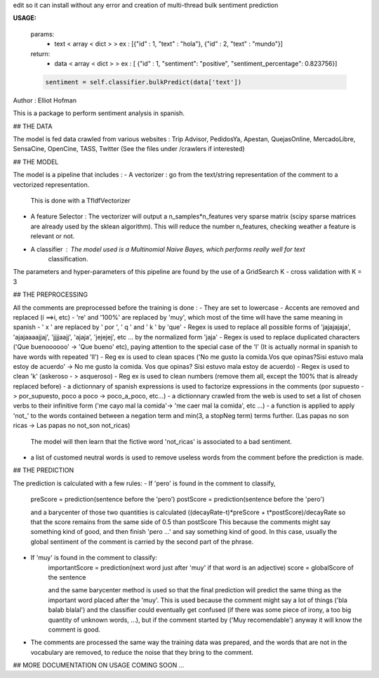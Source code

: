 edit so it can install without any error and creation of multi-thread bulk sentiment prediction

**USAGE:**

	params:
		- text < array < dict > > ex : [{"id" : 1, "text" : "hola"}, {"id" : 2, "text" : "mundo"}]
	return:
		- data < array < dict > > ex : [ {"id" : 1, "sentiment": "positive", "sentiment_percentage": 0.823756}]
	.. code::

		sentiment = self.classifier.bulkPredict(data['text'])

Author : Elliot Hofman

This is a package to perform sentiment analysis in spanish.

## THE DATA

The model is fed data crawled from various websites : 
Trip Advisor, PedidosYa, Apestan, QuejasOnline, MercadoLibre, SensaCine, OpenCine, TASS, Twitter
(See the files under /crawlers if interested)

## THE MODEL

The model is a pipeline that includes : 
- A vectorizer : go from the text/string representation of the comment to a vectorized representation.
				This is done with a TfIdfVectorizer
- A feature Selector : The vectorizer will output a n_samples*n_features very sparse matrix (scipy sparse 					matrices are already used by the sklean algorithm). This will reduce the number n_features, 				checking weather a feature is relevant or not.
- A classifier : The model used is a Multinomial Naive Bayes, which performs really well for text 
				classification.

The parameters and hyper-parameters of this pipeline are found by the use of a GridSearch K - cross validation with K = 3

## THE PREPROCESSING

All the comments are preprocessed before the training is done :
- They are set to lowercase
- Accents are removed and replaced (í ==>i, etc)
- 're' and '100%' are replaced by 'muy', which most of the time will have the same meaning in spanish
- ' x ' are replaced by ' por ', ' q ' and ' k ' by 'que'
- Regex is used to replace all possible forms of 'jajajajaja', 'ajajaaaajjaj', 'jjjjaajj', 'ajaja', 'jejejej', etc ...  by the normalized form 'jaja'
- Regex is used to replace duplicated characters ('Que buenoooooo' -> 'Que bueno' etc), paying attention to the special case of the 'l' (It is actually normal in spanish to have words with repeated 'll')
- Reg ex is used to clean spaces ('No me gusto la comida.Vos que opinas?Sisi estuvo mala estoy de acuerdo' -> No me gusto la comida. Vos que opinas? Sisi estuvo mala estoy de acuerdo)
- Regex is used to clean 'k' (askeroso - > asqueroso)
- Reg ex is used to clean numbers (remove them all, except the 100% that is already replaced before)
- a dictionnary of spanish expressions is used to factorize expressions in the comments (por supuesto -> por_supuesto, poco a poco -> poco_a_poco, etc...)
- a dictionnary crawled from the web is used to set a list of chosen verbs to their infinitive form
('me cayo mal la comida'-> 'me caer mal la comida', etc ...)
- a function is applied to apply 'not_' to the words contained between a negation term and min(3, a stopNeg term) terms further. (Las papas no son ricas -> Las papas no not_son not_ricas) 
	The model will then learn that the fictive word 'not_ricas' is associated to a bad sentiment.
- a list of customed neutral words is used to remove useless words from the comment before the prediction is made.

## THE PREDICTION

The prediction is calculated with a few rules:
- If 'pero' is found in the comment to classify,
	preScore = prediction(sentence before the 'pero')
	postScore = prediction(sentence before the 'pero')

	and a barycenter of those two quantities is calculated ((decayRate-t)*preScore + t*postScore)/decayRate
	so that the score remains from the same side of 0.5 than postScore
	This because the comments might say something kind of good, and then finish 'pero ...' and say something kind of good. In this case, usually the global sentiment of the comment is carried by the second part of the phrase.
- If 'muy' is found in the comment to classify:
	importantScore = prediction(next word just after 'muy' if that word is an adjective)
	score = globalScore of the sentence

	and the same barycenter method is used so that the final prediction will predict the same thing as the important word placed after the 'muy'.
	This is used because the comment might say a lot of things ('bla balab blalal') and the classifier could eventually get confused (if there was some piece of irony, a too big quantity of unknown words, ...), but if the comment started by ('Muy recomendable') anyway it will know the comment is good.
- The comments are processed the same way the training data was prepared, and the words that are not in the vocabulary are removed, to reduce the noise that they bring to the comment.

## MORE DOCUMENTATION ON USAGE COMING SOON ...


